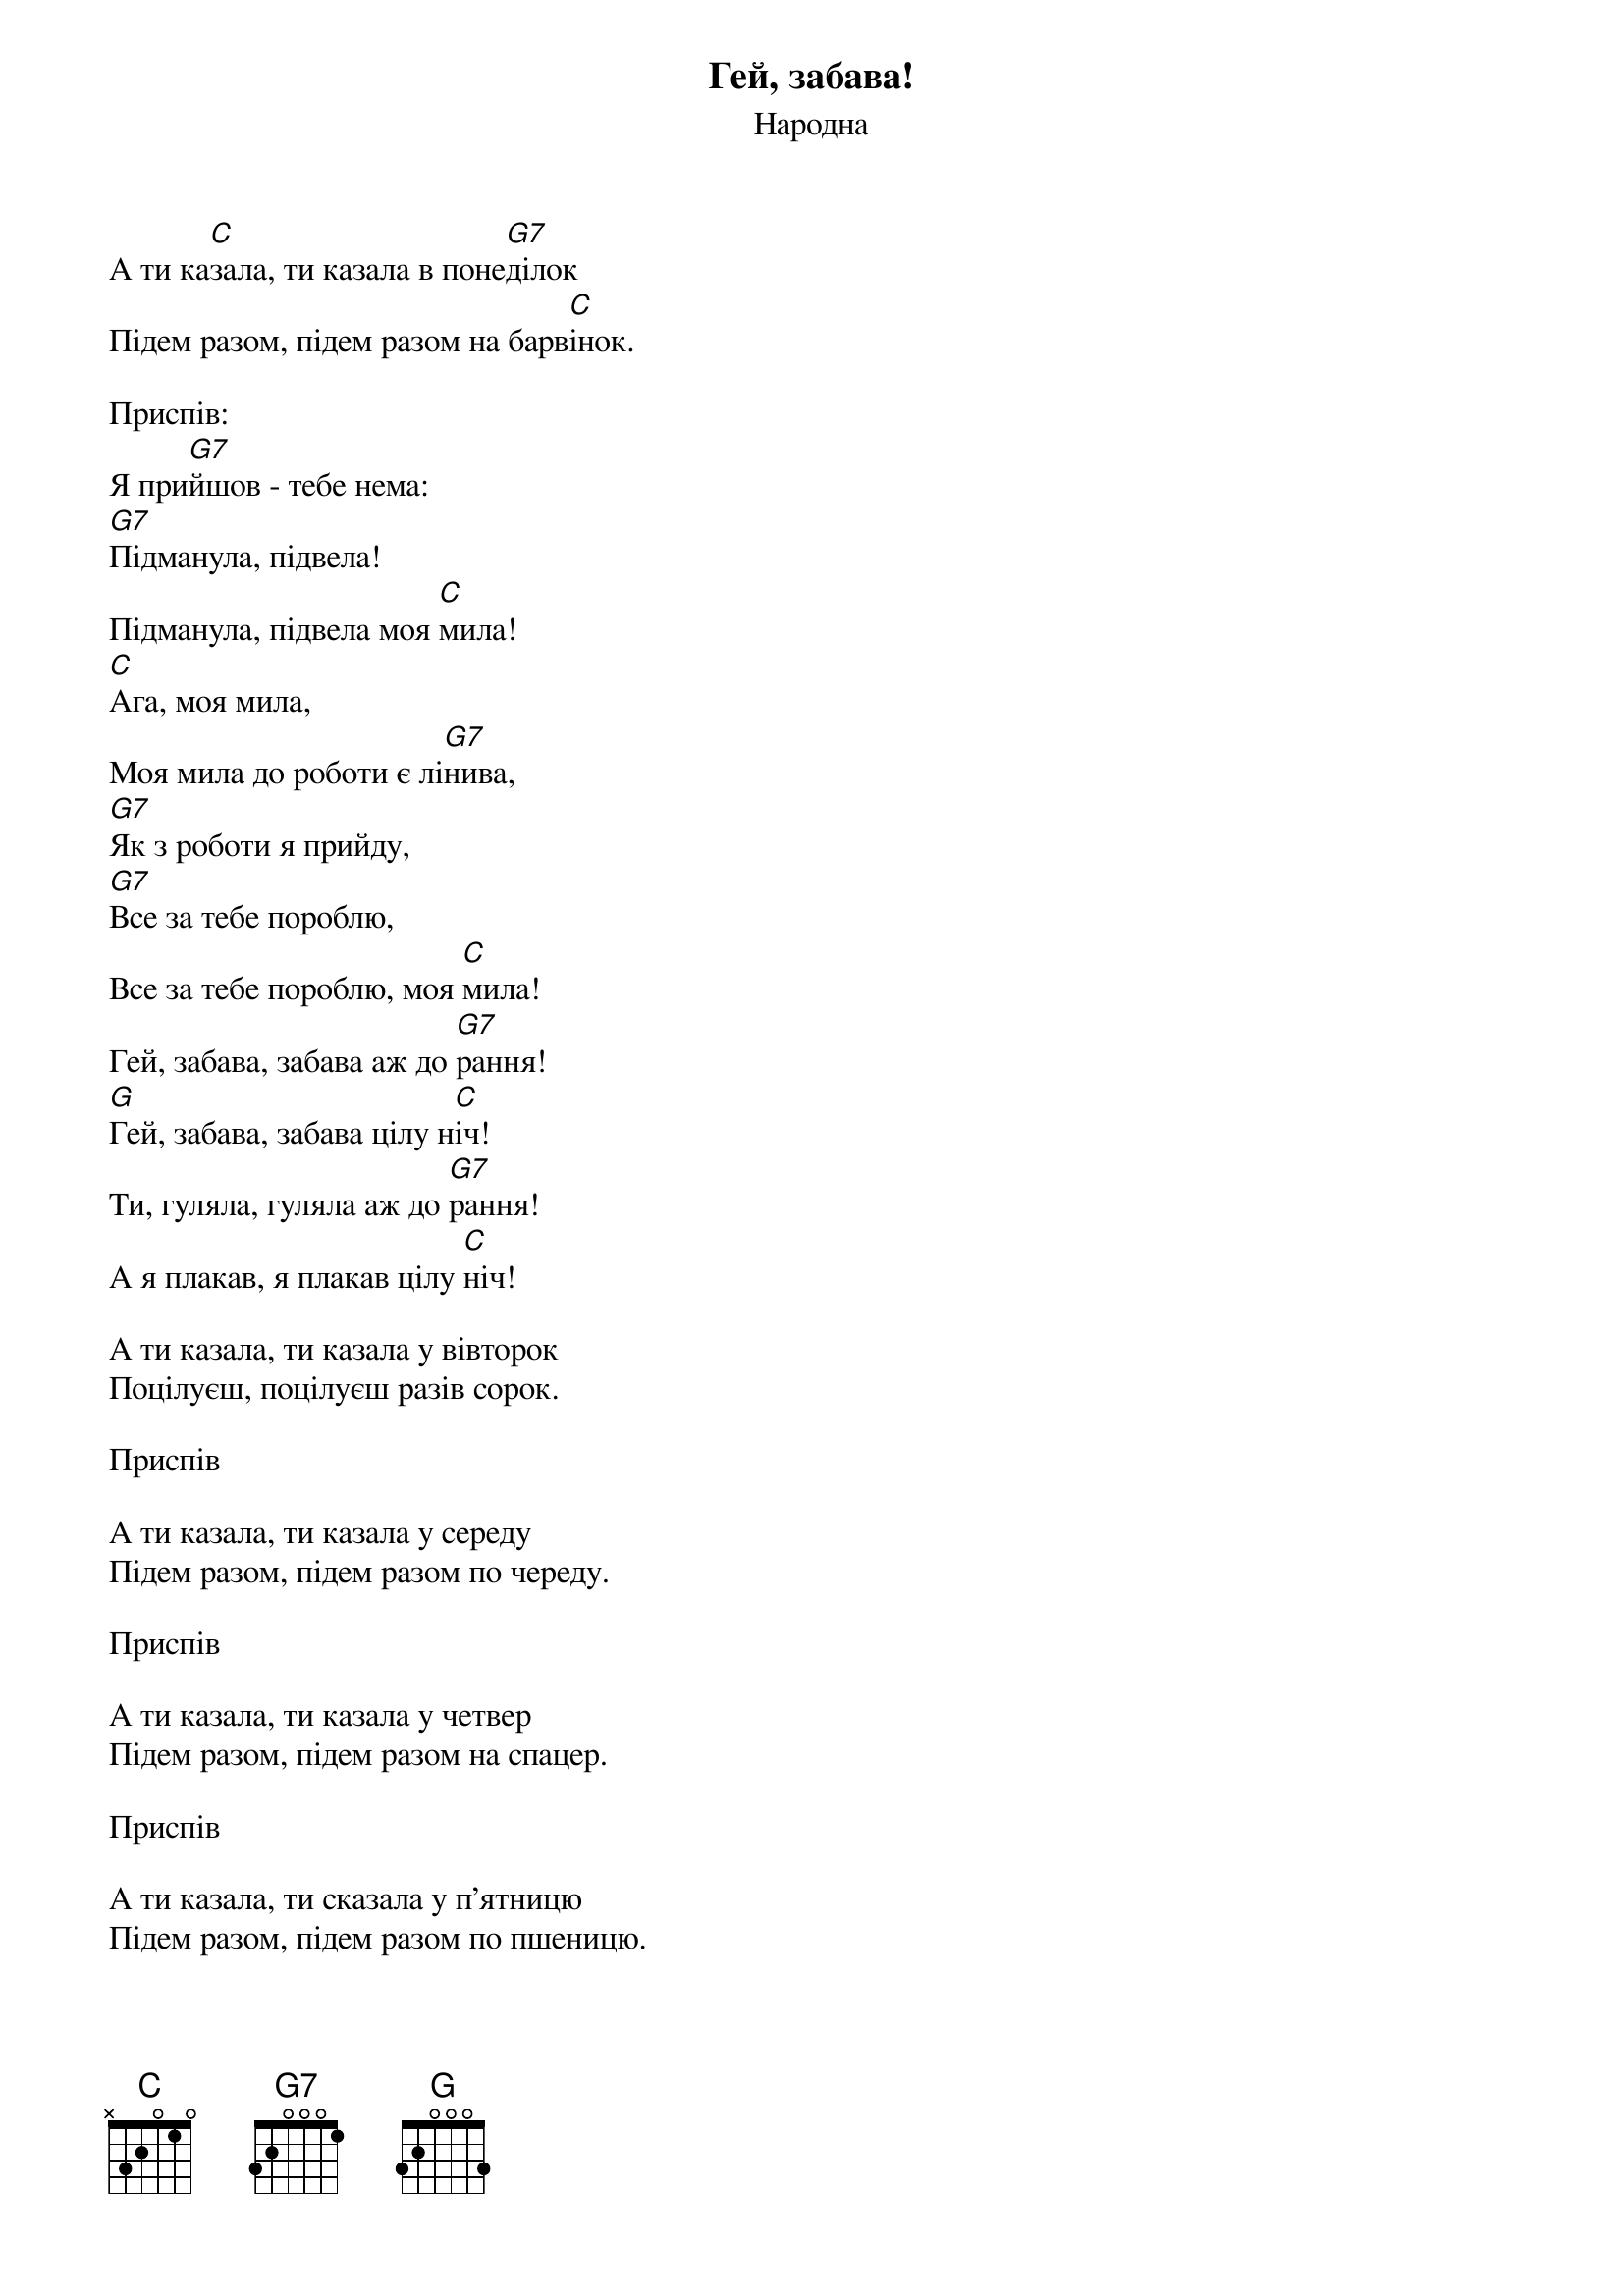 ## Saved from WIKISPIV.com
{title: Гей, забава!}
{meta: alt_title Забава}
{subtitle: Народна}


А ти ка[C]зала, ти казала в поне[G7]ділок
Підем разом, підем разом на барв[C]інок.
 
<bold>Приспів:</bold>
Я при[G7]йшов - тебе нема:
[G7]Підманула, підвела!
Підманула, підвела моя [C]мила!
[C]Ага, моя мила,
Моя мила до роботи є лі[G7]нива,
[G7]Як з роботи я прийду,
[G7]Все за тебе пороблю,
Все за тебе пороблю, моя [C]мила!
Гей, забава, забава аж до [G7]рання!
[G]Гей, забава, забава цілу н[C]іч!
Ти, гуляла, гуляла аж до [G7]рання!
А я плакав, я плакав цілу [C]ніч!
 
А ти казала, ти казала у вівторок
Поцілуєш, поцілуєш разів сорок.
 
<bold>Приспів</bold>
 
А ти казала, ти казала у середу
Підем разом, підем разом по череду.
 
<bold>Приспів</bold>
 
А ти казала, ти казала у четвер
Підем разом, підем разом на спацер.
 
<bold>Приспів</bold>
 
А ти казала, ти сказала у п'ятницю
Підем разом, підем разом по пшеницю.
 
<bold>Приспів</bold>
 
А ти казала, ти сказала у суботу
Підем разом, підем разом на роботу.
 
<bold>Приспів</bold>
 
А ти казала, ти казала у неділю
Підем разом, підем разом на весілля.
 
<bold>Приспів</bold>